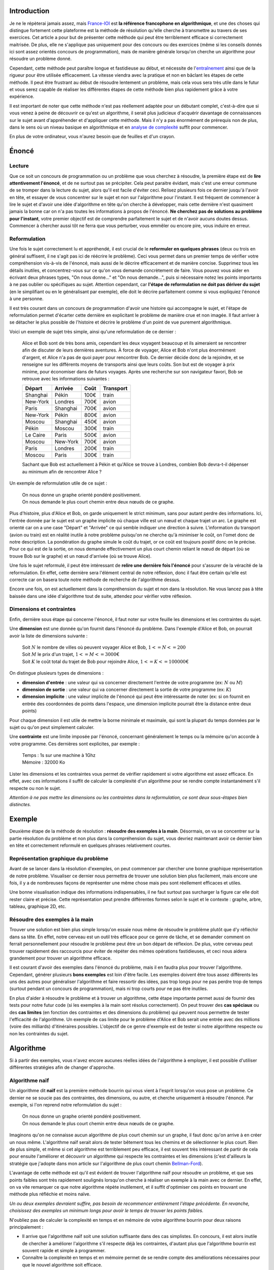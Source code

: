 Introduction
------------

Je ne le répèterai jamais assez, mais
`France-IOI <http://www.france-ioi.org/>`__ est **la référence
francophone en algorithmique**, et une des choses qui distingue
fortement cette plateforme est la méthode de résolution qu'elle cherche
à transmettre au travers de ses exercices. Cet article a pour but de
présenter cette méthode qui peut être terriblement efficace si
correctement maitrisée. De plus, elle ne s'applique pas uniquement pour
des concours ou des exercices (même si les conseils donnés ici sont
assez orientés concours de programmation), mais de manière générale
lorsqu'on cherche un algorithme pour résoudre un problème donné.

Cependant, cette méthode peut paraître longue et fastidieuse au début,
et nécessite de l'\ `entraînement </algo/general/entrainement.html>`__
ainsi que de la rigueur pour être utilisée efficacement. La vitesse
viendra avec la pratique et non en bâclant les étapes de cette méthode.
Il peut être frustrant au début de résoudre lentement un problème, mais
cela vous sera très utile dans le futur et vous serez capable de
réaliser les différentes étapes de cette méthode bien plus rapidement
grâce à votre expérience.

Il est important de noter que cette méthode n'est pas réellement adaptée
pour un débutant complet, c'est-à-dire que si vous venez à peine de
découvrir ce qu'est un algorithme, il serait plus judicieux d'acquérir
davantage de connaissances sur le sujet avant d'appréhender et
d'appliquer cette méthode. Mais il n'y a pas énormément de prérequis non
de plus, dans le sens où un niveau basique en algorithmique et en
`analyse de complexité </algo/general/complexite.html>`__ suffit pour
commencer.

En plus de votre ordinateur, vous n'aurez besoin que de feuilles et d'un
crayon.

Énoncé
------

Lecture
~~~~~~~

Que ce soit un concours de programmation ou un problème que vous
cherchez à résoudre, la première étape est de **lire attentivement
l'énoncé**, et de ne surtout pas se précipiter. Cela peut paraitre
évidant, mais c'est une erreur commune de se tromper dans la lecture du
sujet, alors qu'il est facile d'éviter ceci. Relisez plusieurs fois ce
dernier jusqu'à l'avoir en tête, et essayer de vous concentrer sur le
sujet et non sur l'algorithme pour l'instant. Il est fréquent de
commencer à lire le sujet et d'avoir une idée d'algorithme en tête qu'on
cherche à développer, mais cette dernière n'est quasiment jamais la
bonne car on n'a pas toutes les informations à propos de l'énoncé. **Ne
cherchez pas de solutions au problème pour l'instant**, votre premier
objectif est de comprendre parfaitement le sujet et de n'avoir aucuns
doutes dessus. Commencer à chercher aussi tôt ne ferra que vous
perturber, vous emmêler ou encore pire, vous induire en erreur.

Reformulation
~~~~~~~~~~~~~

Une fois le sujet correctement lu et appréhendé, il est crucial de le
**reformuler en quelques phrases** (deux ou trois en général suffisent,
il ne s'agit pas ici de réécrire le problème). Ceci vous permet dans un
premier temps de vérifier votre compréhension vis-à-vis de l'énoncé,
mais aussi de le décrire efficacement et de manière concise. Supprimez
tous les détails inutiles, et concentrez-vous sur ce qu'on vous demande
concrètement de faire. Vous pouvez vous aider en écrivant deux phrases
types, "On nous donne..." et "On nous demande...", puis si nécessaire
notez les points importants à ne pas oublier ou spécifiques au sujet.
Attention cependant, car **l'étape de reformulation ne doit pas dériver
du sujet** (en le simplifiant ou en le généralisant par exemple), elle
doit le décrire parfaitement comme si vous expliquiez l'énoncé à une
personne.

Il est très courant dans un concours de programmation d'avoir une
histoire qui accompagne le sujet, et l'étape de reformulation permet
d'écarter cette dernière en explicitant le problème de manière crue et
non imagée. Il faut arriver à se détacher le plus possible de l'histoire
et décrire le problème d'un point de vue purement algorithmique.

Voici un exemple de sujet très simple, ainsi qu'une reformulation de ce
dernier :

   Alice et Bob sont de très bons amis, cependant les deux voyagent
   beaucoup et ils aimeraient se rencontrer afin de discuter de leurs
   dernières aventures. À force de voyager, Alice et Bob n'ont plus
   énormément d'argent, et Alice n'a pas de quoi payer pour rencontrer
   Bob. Ce dernier décide donc de la rejoindre, et se renseigne sur les
   différents moyens de transports ainsi que leurs coûts. Son but est de
   voyager à prix minime, pour économiser dans de futurs voyages. Après
   une recherche sur son navigateur favori, Bob se retrouve avec les
   informations suivantes :

   +----------+----------+------+-----------+
   | Départ   | Arrivée  | Coût | Transport |
   +==========+==========+======+===========+
   | Shanghai | Pékin    | 100€ | train     |
   +----------+----------+------+-----------+
   | New-York | Londres  | 700€ | avion     |
   +----------+----------+------+-----------+
   | Paris    | Shanghai | 700€ | avion     |
   +----------+----------+------+-----------+
   | New-York | Pékin    | 800€ | avion     |
   +----------+----------+------+-----------+
   | Moscou   | Shanghai | 450€ | avion     |
   +----------+----------+------+-----------+
   | Pékin    | Moscou   | 300€ | train     |
   +----------+----------+------+-----------+
   | Le Caire | Paris    | 500€ | avion     |
   +----------+----------+------+-----------+
   | Moscou   | New-York | 700€ | avion     |
   +----------+----------+------+-----------+
   | Paris    | Londres  | 200€ | train     |
   +----------+----------+------+-----------+
   | Moscou   | Paris    | 300€ | train     |
   +----------+----------+------+-----------+

   Sachant que Bob est actuellement à Pékin et qu'Alice se trouve à
   Londres, combien Bob devra-t-il dépenser au minimum afin de
   rencontrer Alice ?

Un exemple de reformulation utile de ce sujet :

   | On nous donne un graphe orienté pondéré positivement.
   | On nous demande le plus court chemin entre deux nœuds de ce graphe.

Plus d'histoire, plus d'Alice et Bob, on garde uniquement le strict
minimum, sans pour autant perdre des informations. Ici, l'entrée donnée
par le sujet est un graphe implicite où chaque ville est un nœud et
chaque trajet un arc. Le graphe est orienté car on a une case "Départ"
et "Arrivée" ce qui semble indiquer une direction à suivre.
L'information du transport (avion ou train) est en réalité inutile à
notre problème puisqu'on ne cherche qu'à minimiser le coût, on l'omet
donc de notre description. La pondération du graphe simule le coût du
trajet, or ce coût est toujours positif donc on le précise. Pour ce qui
est de la sortie, on nous demande effectivement un plus court chemin
reliant le nœud de départ (où se trouve Bob sur le graphe) et un nœud
d'arrivée (où se trouve Alice).

Une fois le sujet reformulé, il peut être intéressant de **relire une
dernière fois l'énoncé** pour s'assurer de la véracité de la
reformulation. En effet, cette dernière sera l'élément central de notre
réflexion, donc il faut être certain qu'elle est correcte car on basera
toute notre méthode de recherche de l'algorithme dessus.

Encore une fois, on est actuellement dans la compréhension du sujet et
non dans la résolution. Ne vous lancez pas à tête baissée dans une idée
d'algorithme tout de suite, attendez pour vérifier votre réflexion.

Dimensions et contraintes
~~~~~~~~~~~~~~~~~~~~~~~~~

Enfin, dernière sous étape qui concerne l'énoncé, il faut noter sur
votre feuille les dimensions et les contraintes du sujet.

Une **dimension** est une donnée qu'on fournit dans l'énoncé du
problème. Dans l'exemple d'Alice et Bob, on pourrait avoir la liste de
dimensions suivante :

   | Soit :math:`N` le nombre de villes où peuvent voyager Alice et Bob,
     :math:`1 <= N <= 200`
   | Soit :math:`M` le prix d'un trajet, :math:`1 <= M <= 3000`\ €
   | Soit :math:`K` le coût total du trajet de Bob pour rejoindre Alice,
     :math:`1 <= K <= 100000`\ €

On distingue plusieurs types de dimensions :

-  **dimension d'entrée** : une valeur qui va concerner directement
   l'entrée de votre programme (ex: :math:`N` ou :math:`M`)
-  **dimension de sortie** : une valeur qui va concerner directement la
   sortie de votre programme (ex: :math:`K`)
-  **dimension implicite** : une valeur implicite de l'énoncé qui peut
   être intéressante de noter (ex: si on fournit en entrée des
   coordonnées de points dans l'espace, une dimension implicite pourrait
   être la distance entre deux points)

Pour chaque dimension il est utile de mettre la borne minimale et
maximale, qui sont la plupart du temps données par le sujet ou qu'on
peut simplement calculer.

Une **contrainte** est une limite imposée par l'énoncé, concernant
généralement le temps ou la mémoire qu'on accorde à votre programme. Ces
dernières sont explicites, par exemple :

   | Temps : 1s sur une machine à 1Ghz
   | Mémoire : 32000 Ko

Lister les dimensions et les contraintes vous permet de vérifier
rapidement si votre algorithme est assez efficace. En effet, avec ces
informations il suffit de calculer la complexité d'un algorithme pour se
rendre compte instantanément s'il respecte ou non le sujet.

*Attention à ne pas mettre les dimensions ou les contraintes dans la
reformulation, ce sont deux sous-étapes bien distinctes.*

Exemple
-------

Deuxième étape de la méthode de résolution : **résoudre des exemples à
la main**. Désormais, on va se concentrer sur la partie résolution du
problème et non plus dans la compréhension du sujet, vous devriez
maintenant avoir ce dernier bien en tête et correctement reformulé en
quelques phrases relativement courtes.

Représentation graphique du problème
~~~~~~~~~~~~~~~~~~~~~~~~~~~~~~~~~~~~

Avant de se lancer dans la résolution d'exemples, on peut commencer par
chercher une bonne graphique représentation de notre problème.
Visualiser ce dernier nous permettra de trouver une solution bien plus
facilement, mais encore une fois, il y a de nombreuses façons de
représenter une même chose mais peu sont réellement efficaces et utiles.

Une bonne visualisation indique des informations indispensables, il ne
faut surtout pas surcharger la figure car elle doit rester claire et
précise. Cette représentation peut prendre différentes formes selon le
sujet et le contexte : graphe, arbre, tableau, graphique 2D, etc.

Résoudre des exemples à la main
~~~~~~~~~~~~~~~~~~~~~~~~~~~~~~~

Trouver une solution est bien plus simple lorsqu'on essaie nous même de
résoudre le problème plutôt que d'y réfléchir dans sa tête. En effet,
notre cerveau est un outil très efficace pour ce genre de tâche, et se
demander comment on ferrait personnellement pour résoudre le problème
peut être un bon départ de réflexion. De plus, votre cerveau peut
trouver rapidement des raccourcis pour éviter de répéter des mêmes
opérations fastidieuses, et ceci nous aidera grandement pour trouver un
algorithme efficace.

Il est courant d'avoir des exemples dans l'énoncé du problème, mais il
en faudra plus pour trouver l'algorithme. Cependant, générer plusieurs
**bons exemples** est loin d'être facile. Les exemples doivent être tous
assez différents les uns des autres pour généraliser l'algorithme et
faire ressortir des idées, pas trop longs pour ne pas perdre trop de
temps (surtout pendant un concours de programmation), mais ni trop
courts pour ne pas être inutiles.

En plus d'aider à résoudre le problème et à trouver un algorithme, cette
étape importante permet aussi de fournir des tests pour notre futur code
(si les exemples à la main sont résolus correctement). On peut trouver
des **cas spéciaux** ou des **cas limites** (en fonction des contraintes
et des dimensions du problème) qui peuvent nous permettre de tester
l'efficacité de l'algorithme. Un exemple de cas limite pour le problème
d'Alice et Bob serait une entrée avec des millions (voire des milliards)
d'itinéraires possibles. L'objectif de ce genre d'exemple est de tester
si notre algorithme respecte ou non les contraintes du sujet.

Algorithme
----------

Si à partir des exemples, vous n'avez encore aucunes réelles idées de
l'algorithme à employer, il est possible d'utiliser différentes
stratégies afin de changer d'approche.

Algorithme naïf
~~~~~~~~~~~~~~~

Un algorithme dit **naïf** est la première méthode bourrin qui vous
vient à l'esprit lorsqu'on vous pose un problème. Ce dernier ne se
soucie pas des contraintes, des dimensions, ou autre, et cherche
uniquement à résoudre l'énoncé. Par exemple, si l'on reprend notre
reformulation du sujet :

   | On nous donne un graphe orienté pondéré positivement.
   | On nous demande le plus court chemin entre deux nœuds de ce graphe.

Imaginons qu'on ne connaisse aucun algorithme de plus court chemin sur
un graphe, il faut donc qu'on arrive à en créer un nous même.
L'algorithme naïf serait alors de tester bêtement tous les chemins et de
sélectionner le plus court. Rien de plus simple, et même si cet
algorithme est terriblement peu efficace, il est souvent très
intéressant de partir de cela pour ensuite l'améliorer et découvrir un
algorithme qui respecte les contraintes et les dimensions (c'est
d'ailleurs la stratégie que j'adopte dans mon article sur l'algorithme
de plus court chemin
`Bellman-Ford </algo/structure/graphe/plus_court_chemin/bellman_ford.html>`__).

L'avantage de cette méthode est qu'il est évident de trouver
l'algorithme naïf pour résoudre un problème, et que ses points faibles
sont très rapidement soulignés lorsqu'on cherche à réaliser un exemple à
la main avec ce dernier. En effet, on va vite remarquer ce que notre
algorithme répète inutilement, et il suffit d'optimiser ces points en
trouvant une méthode plus réfléchie et moins naïve.

*Un ou deux exemples devraient suffire, pas besoin de recommencer
entièrement l'étape précédente. En revanche, choisissez des exemples un
minimum longs pour avoir le temps de trouver les points faibles.*

N'oubliez pas de calculer la complexité en temps et en mémoire de votre
algorithme bourrin pour deux raisons principalement :

-  Il arrive que l'algorithme naïf soit une solution suffisante dans des
   cas simplistes. En concours, il est alors inutile de chercher à
   améliorer l'algorithme s'il respecte déjà les contraintes, d'autant
   plus que l'algorithme bourrin est souvent rapide et simple à
   programmer.
-  Connaître la complexité en temps et en mémoire permet de se rendre
   compte des améliorations nécessaires pour que le nouvel algorithme
   soit efficace.

Simplifier le problème
~~~~~~~~~~~~~~~~~~~~~~

Si vous bloquez sur le sujet, essayez de le simplifier car cela
permettra de faire ressortir plus d'idées qui sont souvent très utiles
pour le problème original. Pour cela, on réalise un tableau des
dimensions fondamentales du sujet, et on essaie d'appliquer différentes
opérations sur chaque dimension :

-  **Supprimer** : l'auteur d'un problème peut rajouter des dimensions
   afin de rendre un sujet plus complexe, il peut donc être judicieux de
   supprimer entièrement une dimension pour rendre le processus de
   réflexion plus simple et plus efficace. Prenons un exemple où l'on
   vous fournit des intervalles de temps, on pourrait supprimer une
   dimension en faisant en sorte d'utiliser des points fixes dans le
   temps au lieu d'intervalle.
-  **Fixer** : pour mieux généraliser le problème, on peut fixer une ou
   plusieurs dimensions à des valeurs bien précises. Par exemple, si le
   sujet implique des rectangles à dimensions variables, que se
   passe-t-il si tous les rectangles ont la même largeur et la même
   hauteur ? Ou encore, si tous les rectangles deviennent des carrés ?
-  **Réduire** : si on n'arrive pas à trouver un algorithme assez
   efficace, il faut commencer par un algorithme plus simple mais moins
   intelligent (attention ici on ne veut pas retomber sur l'algorithme
   naïf). Réduire des dimensions par 2, 10, etc. peut aider à trouver un
   début d'algorithme, qu'on pourra ensuite améliorer.

Changer de point de vue
~~~~~~~~~~~~~~~~~~~~~~~

Enfin, si vous n'avez vraiment aucunes idées correctes, c'est que votre
point de vue n'est pas bon. Tentez de résoudre le problème avec des
algorithmes *classiques*, car souvent deux sujets peuvent sembler
totalement différents mais en réalité il est possible de les représenter
grâce à une seule même structure et ainsi de les résoudre pratiquement
de la même façon. Les sujets impliquant des graphes dit *implicites* en
sont l'exemple parfait. Imaginez qu'on vous donne un nombre :math:`N` et
un nombre :math:`M`, ainsi que différentes opérations mathématiques
(comme ajouter :math:`A`, soustraire :math:`B`, ou encore multiplier
:math:`C`), et vous devez déterminer s'il est possible d'utiliser les
opérations données pour passer du nombre :math:`N` au nombre :math:`M`.
Présenté comme ceci, on ne se doute pas qu'il s'agît en réalité d'un
problème de graphe, mais lorsqu'on adopte ce nouveau point de vue, on se
rend compte qu'on peut représenter ce problème sous la forme d'un graphe
où chaque nœud correspond à un résultat, et chaque arc est une
opération. Le but apparaît alors comme trivial, on veut se rendre d'un
nœud de départ :math:`N` au nœud d'arrivée :math:`M`, on applique donc
un simple `algorithme de parcours de
graphe </algo/structure/graphe/parcours.html>`__.

Le fait d'avoir changé totalement de point de vue nous a fait découvrir
une nouvelle façon de représenter le problème, et il est tout à fait
possible de faire la même chose pour d'autre algorithme classique (comme
la `programmation dynamique </algo/general/approche/dynamique.html>`__,
l'approche du `diviser pour
régner <https://en.wikipedia.org/wiki/Divide_and_conquer_algorithms>`__,
etc.).

Pseudo-code
-----------

Vous avez enfin trouvé dans votre tête l'algorithme recherché, cependant
lorsqu'on veut résoudre un problème un minimum conséquent, **on ne code
jamais directement** mais on passe par une étape intermédiaire : le
pseudo-code. Avant d'expliquer concrètement ce qu'est le pseudo-code,
j'aimerais vraiment m'attarder sur l'importance de ce dernier qui est
souvent trop négligé (surtout pendant des concours).

Imaginons que vous venez de trouver l'algorithme. Vous avez votre idée
en tête ainsi que toutes les informations pour résoudre le sujet, et
vous décidez donc de passer directement à l'étape de programmation car
vous jugez la partie pseudo-code inutile. Comme vous n'avez aucune
réelle structure, vous programmez ce qui vous vient en premier à
l'esprit, cependant au fur et à mesure que vous codez vous vous rendez
compte qu'il faudra ajouter/supprimer/changer telle ou telle partie du
programme à cause de détails auxquels vous n'avez pas pensé auparavant.
Vous allez donc passer beaucoup de temps à réécrire ou à bidouiller
votre code afin de prendre en compte ces changements, et ceci va
résulter en un programme souvent sale et mal structuré (voire carrément
faux). Or l'étape de débugage est fondamentale et débuguer ce genre de
code est un cauchemar qui ne finit en général pas très bien. Après avoir
perdu **énormément** de temps à corriger vos erreurs (si vous arrivez au
bout de cette étape), vous vous rendez compte en testant votre
algorithme qu'il n'est tout simplement pas assez efficace et que sa
complexité en temps ne satisfait pas les contraintes de l'énoncé.

Cet exemple de scénario peut paraître exagéré mais il est en réalité
très fréquent en concours (bien plus qu'on ne le croit). Maintenant,
regardons de plus près l'utilité du pseudo-code.

Définition
~~~~~~~~~~

Le pseudo-code est une manière d'établir un algorithme sur le papier,
sans se soucier des détails d'implémentation ou du quelconque langage
utilisé ensuite. Cette étape est extrêmement importante car elle permet
de se concentrer **uniquement sur l'algorithme** et non sur la manière
dont vous allez le programmer. De plus, cela structure correctement vos
idées, ce qui vous permettra de coder le programme en quelques minutes
seulement (ce n'est donc en aucun cas une perte de temps). On peut voir
le pseudo-code comme le plan d'une dissertation, qui sans ce dernier
serait maladroite, non structurée et qui pourrait porter à confusion.

L'avantage énorme d'un pseudo-code est qu'il est assez court (une
vingtaine de lignes suffisent en général pour les sujets les plus
difficiles) et moins rigoureux qu'un programme informatique, on peut
donc faire plusieurs ébauches ou carrément changer totalement
d'algorithme en quelques instants (ce qui prendrait **bien plus de
temps** si l'on programmait à chaque fois notre nouvelle idée). Cette
étape est en réalité un gain de temps considérable, ainsi qu'un moyen
efficace de vérifier et de structurer les différents prototypes
d'algorithme pour résoudre un sujet.

De plus, un bon pseudo-code aide à réduire les risques de bugs dans
notre futur programme car on aura déjà établi la structure du code ainsi
que la manière d'implémenter notre algorithme. On réduit alors encore
une fois le temps perdu à débuguer ce qui est toujours avantageux.

Écriture
~~~~~~~~

Il n'y a pas de règles de syntaxe pour le pseudo-code et c'est ce qui le
rend très personnel, chacun a sa manière d'en écrire, cependant il y a
quelques méthodes qui sont intéressantes de suivre afin de constituer un
pseudo-code réellement utile :

-  Un pseudo-code se doit d'être concis, il ne s'agit pas ici de
   réécrire en français tout un programme informatique. On ne mettra que
   ce qui nous intéresse réellement, et uniquement ce qui concerne
   l'algorithme en lui-même. Vu qu'il y a différentes façons de
   l'implémenter, **on ne se souciera pas des détails d'implémentation**
   (qui seront déterminés dans une prochaine étape).
-  En revanche, il faut faire attention à ne surtout pas oublier des
   parties de l'algorithme en pensant que ce sont des détails
   d'implémentation. Si une portion du pseudo-code est floue ou peu
   détaillée, et qu'elle concerne directement l'algorithme, il faut la
   travailler davantage avant de coder. Le plus dur dans l'écriture du
   pseudo-code est le juste milieu entre simplification et exhaustivité,
   car il doit être à la fois simple pour permettre ensuite de
   programmer rapidement et facilement, mais aussi complet afin de
   décrire entièrement notre algorithme.
-  Notre pseudo-code doit faire **ressortir les éléments principaux de
   notre algorithme** (structures de données, boucles, fonctions, etc.).
   C'est pourquoi on utilisera ces outils uniquement quand ils
   concernent directement l'algorithme. Par exemple, les entrées et les
   sorties de notre programme ne sont que des détails et on écrira
   ``Lire graphe`` sans détailler davantage, ou encore
   ``Afficher tableau`` au lieu d'une boucle.
-  Tout comme il est normal
   d'\ `indenter <https://en.wikipedia.org/wiki/Indent_style>`__ son
   code, il est essentiel **d'indenter son pseudo-code** pour faciliter
   la lecture. N'hésitez pas à laisser de la place sur votre feuille si
   vous devez ensuite rajouter des précisions.
-  Les variables sont des détails d'implémentation, il est donc inutile
   de les déclarer, en revanche préciser le type et la valeur
   d'initialisation peut être intéressant dans certains cas.
-  Le pseudo-code ne doit pas contenir de commentaire car ce dernier
   doit être assez clair et écrit en français.

À titre d'exemple, voici mon pseudo-code allant avec notre problème de
voyage entre Alice et Bob :

.. code:: nohighlight

   Lire le graphe orienté pondéré positivement

   coût_min = Dijkstra(Pékin, Londres)

   Afficher coût_min


   Dijkstra (départ, arrivée) :

      départ.coût = 0
      Enfiler le nœud de départ

      Tant que la file à priorité n'est pas vide
         Défiler le nœud au début de la file

         Si c'est le nœud d'arrivée
            Retourner nœud.coût

         Marquer le nœud comme visité
         Pour chaque voisin du nœud
            Si le voisin n'est pas visité
               voisin.coût = nœud.coût + coût_arc
               Enfiler le voisin

J'utilise ici l'\ `algorithme de
Dijkstra </algo/structure/graphe/plus_court_chemin/dijkstra.html>`__ en
tant qu'algorithme de plus court chemin sur mon graphe.

*En général pendant un concours, lorsqu'on utilise un algorithme aussi
classique que celui de Dijkstra, et que ce dernier ne contient aucunes
modifications majeures, on peut se permettre pour gagner du temps de ne
pas détailler ladite fonction dans le pseudo-code (à condition de savoir
la coder parfaitement sans aucuns doutes).*

Au travers de mes articles, j'utiliserai toujours des pseudo-codes avant
l'implémentation pour plusieurs raisons :

-  Un pseudo-code est écrit en français, et il permet d'appréhender
   l'algorithme abordé facilement.
-  Il ne dépend d'aucun langage de programmation (que ça soit au niveau
   de la syntaxe, ou encore des détails), donc que vous programmiez en
   C, en Python, en Ocaml, ou autre, vous pouvez très bien le lire, le
   comprendre et l'implémenter de votre côté.
-  Le pseudo-code apporte une réelle structure ce qui est extrêmement
   pratique quand on veut implémenter correctement un algorithme.

Cette étape qui peut paraître pénible voire inutile, est
**essentielle**, et pratiquer l'écriture du pseudo-code est une bonne
habitude, surtout lorsqu'on débute. Forcez-vous si nécessaire à en
écrire au début, même si ça peut paraître trivial sur des problèmes
simples, vous verrez qu'ensuite cela sera indispensable.

Vérification
~~~~~~~~~~~~

Une fois le pseudo-code correctement établit, il faut une dernière étape
de vérification (assez rapide) pour s'assurer au maximum d'avoir une
solution valide avant de se lancer dans le code :

-  **Relire le sujet** afin d'être certain de bien répondre à ce dernier
   et de ne pas avoir inconsciemment dévié du problème initial lors de
   la recherche d'une solution.
-  **Vérifier avec des exemples** que le pseudo-code retourne bien la
   sortie attendue (réutilisez ceux de l'énoncé ou vos propres exemples
   que vous avez générés auparavant).
-  **Calculer la complexité en temps et en mémoire** à nouveau pour être
   convaincu de l'efficacité de l'algorithme.

Coder l'algorithme
------------------

À partir de ce moment, vous devez être sûr de votre algorithme car
coder, tester et débuguer un programme est un processus qui peut être
très long si les étapes précédentes ne sont pas correctement suivies.
Normalement, vous avez votre algorithme en tête, un pseudo-code clair et
précis, ainsi que plusieurs exemples (en plus de ceux du sujet) pour
tester le programme. Tout est réuni pour coder efficacement, rapidement,
et si possible avec le moins de bug possible. Il y a tout de même
quelques astuces à respecter pour éviter au mieux les potentielles
erreurs (ces conseils s'appliquent principalement lors de concours où le
temps est limité) :

-  **Ne cherchez surtout pas à optimiser votre programme lorsque vous
   êtes en train de l'écrire !** Comme le dit si bien `Donald
   Knuth <https://en.wikipedia.org/wiki/Donald_Knuth>`__ : *"We should
   forget about small efficiencies, say about 97% of the time: premature
   optimization is the root of all evil"*. Inutile de chercher à
   optimiser des petites parties de votre code, car l'impact sur la
   complexité en temps et en mémoire sera sans doute minime et vous
   risquez d'introduire plus de bugs.
-  Ne vous compliquez pas la tâche quand il y a une alternative plus
   simple. En concours, le but est de créer **le programme le plus
   simple possible** (pour réduire le nombre d'erreurs). Par exemple, il
   est rarement utile de faire une allocation dynamique qui prend du
   temps et risque d'être mal effectuée, en revanche il est commun et
   bien plus pratique de déclarer les variables majeures du programme en
   tant que variable globale pour simplifier le programme et éviter des
   bugs inutiles liés à l'allocation et à la libération de la mémoire.
-  Utilisez de *bons* noms de variables et de fonctions pour ne pas se
   retrouver avec des noms à une lettre comme ``i`` et ``j`` partout
   dans votre code (au risque de confondre et de s'emmêler dans
   l'algorithme). C'est plus une habitude à prendre, mais nommer
   correctement une variable peut se révéler plus dur qu'on ne le croit.
   Un nom correct doit être précis, clair et relativement concis. On
   préfèrera largement ``for(iNoeud = 0; iNoeud < nbNoeud; ++iNoeud)``
   que ``for(i = 0; i < n; ++i)`` car on voit directement de quoi l'on
   parle et ce que contiennent les variables.
-  N'hésitez pas à re-déclarer des variables au lieu de réutiliser
   d'anciennes qui non plus forcément de rapport (notamment dans les
   boucles, car il serait dommage de réutiliser une variable qui
   contient des restes indésirables et qui pourrait introduire un bug
   très difficile à détecter).

Dans mes articles, encore une fois, j'essaie le plus souvent possible de
suivre cette méthode. Vous pouvez donc retrouver facilement plusieurs
exemples d'une application concrète de ces conseils.

Lorsque vous avez terminé de coder, vous pouvez éventuellement faire une
rapide comparaison du pseudo-code et du programme pour vérifier de
n'avoir rien oublié (vu que les deux devraient avoir une structure
commune).

Tester le code
--------------

Une fois l'algorithme codé, il est nécessaire de s'assurer de la
**validité du programme**.

Créez un fichier pour chaque exemple que vous possédez, et exécutez
votre programme avec ces derniers pour s'assurer de la sortie. Il est
souvent indispensable d'avoir un fichier contenant un exemple de cas
limite (vous pouvez le générer automatiquement en quelques lignes de
code pour ne pas perdre du temps à le remplir à la main).

Si vous faites des variantes d'un ou plusieurs fichiers tests, n'oubliez
pas de les conserver dans des fichiers à part car cela vous donne des
tests supplémentaires pour vérifier votre programme.

Enfin, la sortie des exemples est une bonne manière de tester notre
code, mais on peut aussi afficher le contenu des variables/structures de
données principales pour confirmer que tout fonctionne parfaitement.

Débuguer le programme
---------------------

Malheureusement, il est rare de coder du premier coup sans bug, et cette
chance diminue d'autant plus que la complexité du problème augmente.
Savoir débuguer un programme rapidement et efficacement est donc un
atout énorme (surtout dans les concours de programmation).

Avant de vous lancer dans le code à tête baissée, il faut trouver
l'exemple d'entrée le plus simple possible qui fasse planter votre
programme (vous pouvez utiliser vos différents exemples des étapes
précédentes pour vous aider). Cela aura l'avantage énorme de simplifier
grandement la recherche du problème, et ceci représente un potentiel
gain de temps non négligeable (surtout que le débugage peut être une
étape très longue).

Afficher ce que contiennent les variables importantes de l'algorithme
est primordial pour trouver d'où vient l'erreur (attention à ne pas
afficher trop d'informations inutiles non plus, ce qui risquerait de
vous faire perdre du temps). Il est aussi possible de raisonner par
`dichotomie </algo/recherche/dichotomie.html>`__ pour localiser le bug,
en s'assurant des endroits du programme qui fonctionnent correctement
puis en affinant les recherches jusqu'à réduire l'intervalle à une ou
plusieurs lignes de code.

Enfin, dans des cas précis comme une `erreur de
segmentation <https://en.wikipedia.org/wiki/Segmentation_fault>`__, on
peut avoir recours à des outils externes (comme
`gdb <https://www.gnu.org/software/gdb/>`__ pour le C et le C++
principalement), mais ces derniers sont complexes et si vous ne savez
pas correctement les utiliser cela sera plus une perte de temps qu'autre
chose. De manière générale, on évitera d'utiliser ces outils pour
débuguer un programme aussi court que le nôtre, mais sachez qu'ils
peuvent être utiles dans des situations particulières.

Conclusion
----------

Il n'y a pas de méthode miraculeuse pour résoudre un sujet, mais ces
différentes étapes ont pour but de maximiser vos chances de trouver la
solution à votre problème. Même si plusieurs des conseils étaient
orientés pour des concours de programmation, cette manière globale de
réfléchir est applicable à bien d'autres domaines (on peut notamment
penser aux mathématiques).

Encore une fois, cette approche de résolution n'est pas la mienne, mais
c'est l'interprétation que je fais de la méthode de
`France-IOI <http://www.france-ioi.org/>`__. Je vous invite fortement à
lire leurs propres documents sur le sujet (onglet "Méthode" de la partie
"Cours et problèmes") afin d'étudier les différentes étapes d'un point
de vue différent (même si dans l'ensemble les idées sont communes).

J'insiste aussi sur le fait que cette méthode de résolution nécessite
`beaucoup d'entraînement </algo/general/entrainement.html>`__, et qu'il
ne faut surtout pas sauter ou bâcler des étapes, mais au contraire les
réaliser le plus sérieusement possible. Avec la pratique, des
automatismes se créeront et vous prendrez de moins en moins de temps à
effectuer chacune des étapes, mais en attendant il faut être patient et
rigoureux.

